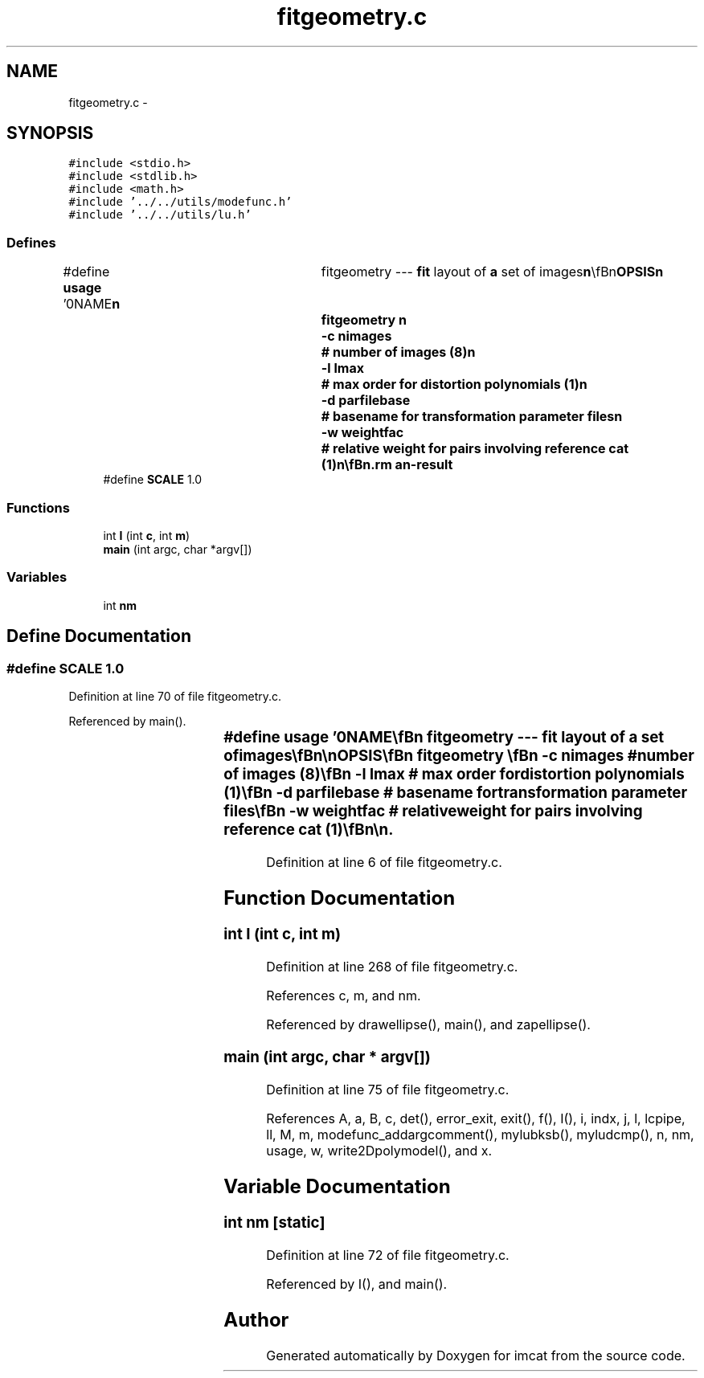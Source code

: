 .TH "fitgeometry.c" 3 "23 Dec 2003" "imcat" \" -*- nroff -*-
.ad l
.nh
.SH NAME
fitgeometry.c \- 
.SH SYNOPSIS
.br
.PP
\fC#include <stdio.h>\fP
.br
\fC#include <stdlib.h>\fP
.br
\fC#include <math.h>\fP
.br
\fC#include '../../utils/modefunc.h'\fP
.br
\fC#include '../../utils/lu.h'\fP
.br

.SS "Defines"

.in +1c
.ti -1c
.RI "#define \fBusage\fP   '\\n\\NAME\\\fBn\fP\\	fitgeometry --- \fBfit\fP layout of \fBa\fP set of images\\\fBn\fP\\\\\fBn\fP\\SYNOPSIS\\\fBn\fP\\	fitgeometry \\\fBn\fP\\		-\fBc\fP nimages	# \fBnumber\fP of images (8)\\\fBn\fP\\		-\fBl\fP \fBlmax\fP		# max \fBorder\fP for distortion polynomials (1)\\\fBn\fP\\		-\fBd\fP parfilebase	# basename for transformation parameter files\\\fBn\fP\\		-\fBw\fP weightfac	# relative weight for pairs involving reference cat (1)\\\fBn\fP\\\\\fBn\fP\\DESCRIPTION\\\fBn\fP\\	'fitgeometry' reads from stdin the result of merging \fBa\fP set of\\\fBn\fP\\	overlapping catalogues, which must contain at least entries for\\\fBn\fP\\	\fBa\fP \fBpair\fP of spatial coordinate vectors 'x[2][2]' and image numbers \fBc\fP[2].\\\fBn\fP\\	It then \fBfits\fP \fBa\fP model in which the coordinates of the \fBobject\fP on\\\fBn\fP\\	the zeroth image (the 'reference image') are related to those on\\\fBn\fP\\	the \fBc\fP'th image by\\\fBn\fP\\			x_0 = x_c + sum_m a_cm f_m(x_c)\\\fBn\fP\\	where \fBmode\fP function f_m are polynomials up to \fBorder\fP \fBlmax\fP in x.\\\fBn\fP\\\\\fBn\fP\\	The solution is obtained by minimising squared residuals in x_0 space.\\\fBn\fP\\\\\fBn\fP\\	'fitgeometry' can be used in various ways.  One application is to\\\fBn\fP\\	generate accurately registered (but generally somewhat distorted) images from\\\fBn\fP\\	\fBa\fP set of dithered images from \fBa\fP mosaic camera. To do this one must\\\fBn\fP\\	first generate \fBa\fP set of overlapping catalogues, one for each chip,\\\fBn\fP\\	by 'growing' the coordinate system for some reference exposure. This is done\\\fBn\fP\\	by finding \fBa\fP low \fBorder\fP polynomial transformation which maps successive\\\fBn\fP\\	exposures onto the reference exposure.  Once this is done the overlapping\\\fBn\fP\\	catalogues can be merged in pairs and the concatenation of all the merges\\\fBn\fP\\	fed to 'fitgeometry' which will then find \fBa\fP solution for the layout of\\\fBn\fP\\	the chips on some idealised 'detector plane' (whose coordinates coincide\\\fBn\fP\\	with \fBpixel\fP coordinates on one of the chips --- the zeroth chip ---  which may\\\fBn\fP\\	be chosen arbitrarily).  This does not take out telescope distortion, and\\\fBn\fP\\	(especially with small offsets between the dithered exposures) the process is\\\fBn\fP\\	liable to introduce additional distortion.\\\fBn\fP\\\\\fBn\fP\\	\fBA\fP second application is to register \fBa\fP set of CCD images to some external\\\fBn\fP\\	'reference' catalogue --- such as \fBa\fP catalogue derived from the digital\\\fBn\fP\\	sky survey or from the USNOA catalogue.  In this case it may be useful to\\\fBn\fP\\	use the '-\fBw\fP' option with \fBa\fP small argument to downweight the contribution\\\fBn\fP\\	to the 'chi-squared' from pairs with one element in the reference\\\fBn\fP\\	catalogue to reflect their relatively poor precision.\\\fBn\fP\\\\\fBn\fP\\	By default, the transformation parameters a_{lm} are written to stdout\\\fBn\fP\\	as \fBa\fP concatenation of '.par' format files (which is not particularly\\\fBn\fP\\	useful), but with the -\fBd\fP option you can specify \fBa\fP basename\\\fBn\fP\\	 and fitgeometry will create \fBa\fP set of files\\\fBn\fP\\	'parfilebase'\fBc\fP.par for \fBc\fP = 0, nimages - 1, where the first of these\\\fBn\fP\\	contains \fBmode\fP coefficients which are all zero. You will likely\\\fBn\fP\\	want to make 'parfilebase' \fBa\fP directory, in which case make\\\fBn\fP\\	sure you terminate it with '/' and remember to 'mkdir' it first.\\\fBn\fP\\\\\fBn\fP\\AUTHOR\\\fBn\fP\\	Nick Kaiser --- kaiser@ifa.hawaii.edu\\\fBn\fP\\\\\fBn\fP'"
.br
.ti -1c
.RI "#define \fBSCALE\fP   1.0"
.br
.in -1c
.SS "Functions"

.in +1c
.ti -1c
.RI "int \fBI\fP (int \fBc\fP, int \fBm\fP)"
.br
.ti -1c
.RI "\fBmain\fP (int argc, char *argv[])"
.br
.in -1c
.SS "Variables"

.in +1c
.ti -1c
.RI "int \fBnm\fP"
.br
.in -1c
.SH "Define Documentation"
.PP 
.SS "#define SCALE   1.0"
.PP
Definition at line 70 of file fitgeometry.c.
.PP
Referenced by main().
.SS "#define \fBusage\fP   '\\n\\NAME\\\fBn\fP\\	fitgeometry --- \fBfit\fP layout of \fBa\fP set of images\\\fBn\fP\\\\\fBn\fP\\SYNOPSIS\\\fBn\fP\\	fitgeometry \\\fBn\fP\\		-\fBc\fP nimages	# \fBnumber\fP of images (8)\\\fBn\fP\\		-\fBl\fP \fBlmax\fP		# max \fBorder\fP for distortion polynomials (1)\\\fBn\fP\\		-\fBd\fP parfilebase	# basename for transformation parameter files\\\fBn\fP\\		-\fBw\fP weightfac	# relative weight for pairs involving reference cat (1)\\\fBn\fP\\\\\fBn\fP\\DESCRIPTION\\\fBn\fP\\	'fitgeometry' reads from stdin the result of merging \fBa\fP set of\\\fBn\fP\\	overlapping catalogues, which must contain at least entries for\\\fBn\fP\\	\fBa\fP \fBpair\fP of spatial coordinate vectors 'x[2][2]' and image numbers \fBc\fP[2].\\\fBn\fP\\	It then \fBfits\fP \fBa\fP model in which the coordinates of the \fBobject\fP on\\\fBn\fP\\	the zeroth image (the 'reference image') are related to those on\\\fBn\fP\\	the \fBc\fP'th image by\\\fBn\fP\\			x_0 = x_c + sum_m a_cm f_m(x_c)\\\fBn\fP\\	where \fBmode\fP function f_m are polynomials up to \fBorder\fP \fBlmax\fP in x.\\\fBn\fP\\\\\fBn\fP\\	The solution is obtained by minimising squared residuals in x_0 space.\\\fBn\fP\\\\\fBn\fP\\	'fitgeometry' can be used in various ways.  One application is to\\\fBn\fP\\	generate accurately registered (but generally somewhat distorted) images from\\\fBn\fP\\	\fBa\fP set of dithered images from \fBa\fP mosaic camera. To do this one must\\\fBn\fP\\	first generate \fBa\fP set of overlapping catalogues, one for each chip,\\\fBn\fP\\	by 'growing' the coordinate system for some reference exposure. This is done\\\fBn\fP\\	by finding \fBa\fP low \fBorder\fP polynomial transformation which maps successive\\\fBn\fP\\	exposures onto the reference exposure.  Once this is done the overlapping\\\fBn\fP\\	catalogues can be merged in pairs and the concatenation of all the merges\\\fBn\fP\\	fed to 'fitgeometry' which will then find \fBa\fP solution for the layout of\\\fBn\fP\\	the chips on some idealised 'detector plane' (whose coordinates coincide\\\fBn\fP\\	with \fBpixel\fP coordinates on one of the chips --- the zeroth chip ---  which may\\\fBn\fP\\	be chosen arbitrarily).  This does not take out telescope distortion, and\\\fBn\fP\\	(especially with small offsets between the dithered exposures) the process is\\\fBn\fP\\	liable to introduce additional distortion.\\\fBn\fP\\\\\fBn\fP\\	\fBA\fP second application is to register \fBa\fP set of CCD images to some external\\\fBn\fP\\	'reference' catalogue --- such as \fBa\fP catalogue derived from the digital\\\fBn\fP\\	sky survey or from the USNOA catalogue.  In this case it may be useful to\\\fBn\fP\\	use the '-\fBw\fP' option with \fBa\fP small argument to downweight the contribution\\\fBn\fP\\	to the 'chi-squared' from pairs with one element in the reference\\\fBn\fP\\	catalogue to reflect their relatively poor precision.\\\fBn\fP\\\\\fBn\fP\\	By default, the transformation parameters a_{lm} are written to stdout\\\fBn\fP\\	as \fBa\fP concatenation of '.par' format files (which is not particularly\\\fBn\fP\\	useful), but with the -\fBd\fP option you can specify \fBa\fP basename\\\fBn\fP\\	 and fitgeometry will create \fBa\fP set of files\\\fBn\fP\\	'parfilebase'\fBc\fP.par for \fBc\fP = 0, nimages - 1, where the first of these\\\fBn\fP\\	contains \fBmode\fP coefficients which are all zero. You will likely\\\fBn\fP\\	want to make 'parfilebase' \fBa\fP directory, in which case make\\\fBn\fP\\	sure you terminate it with '/' and remember to 'mkdir' it first.\\\fBn\fP\\\\\fBn\fP\\AUTHOR\\\fBn\fP\\	Nick Kaiser --- kaiser@ifa.hawaii.edu\\\fBn\fP\\\\\fBn\fP'"
.PP
Definition at line 6 of file fitgeometry.c.
.SH "Function Documentation"
.PP 
.SS "int I (int c, int m)"
.PP
Definition at line 268 of file fitgeometry.c.
.PP
References c, m, and nm.
.PP
Referenced by drawellipse(), main(), and zapellipse().
.SS "main (int argc, char * argv[])"
.PP
Definition at line 75 of file fitgeometry.c.
.PP
References A, a, B, c, det(), error_exit, exit(), f(), I(), i, indx, j, l, lcpipe, ll, M, m, modefunc_addargcomment(), mylubksb(), myludcmp(), n, nm, usage, w, write2Dpolymodel(), and x.
.SH "Variable Documentation"
.PP 
.SS "int \fBnm\fP\fC [static]\fP"
.PP
Definition at line 72 of file fitgeometry.c.
.PP
Referenced by I(), and main().
.SH "Author"
.PP 
Generated automatically by Doxygen for imcat from the source code.
